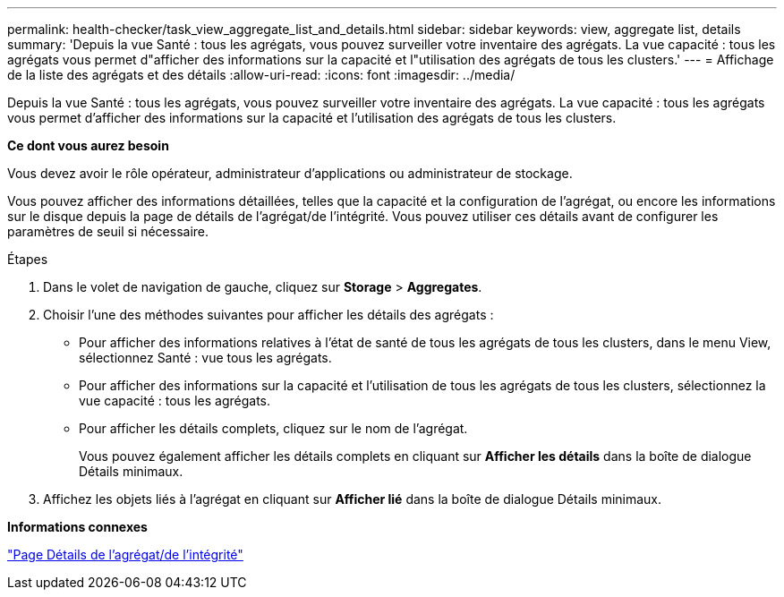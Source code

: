 ---
permalink: health-checker/task_view_aggregate_list_and_details.html 
sidebar: sidebar 
keywords: view, aggregate list, details 
summary: 'Depuis la vue Santé : tous les agrégats, vous pouvez surveiller votre inventaire des agrégats. La vue capacité : tous les agrégats vous permet d"afficher des informations sur la capacité et l"utilisation des agrégats de tous les clusters.' 
---
= Affichage de la liste des agrégats et des détails
:allow-uri-read: 
:icons: font
:imagesdir: ../media/


[role="lead"]
Depuis la vue Santé : tous les agrégats, vous pouvez surveiller votre inventaire des agrégats. La vue capacité : tous les agrégats vous permet d'afficher des informations sur la capacité et l'utilisation des agrégats de tous les clusters.

*Ce dont vous aurez besoin*

Vous devez avoir le rôle opérateur, administrateur d'applications ou administrateur de stockage.

Vous pouvez afficher des informations détaillées, telles que la capacité et la configuration de l'agrégat, ou encore les informations sur le disque depuis la page de détails de l'agrégat/de l'intégrité. Vous pouvez utiliser ces détails avant de configurer les paramètres de seuil si nécessaire.

.Étapes
. Dans le volet de navigation de gauche, cliquez sur *Storage* > *Aggregates*.
. Choisir l'une des méthodes suivantes pour afficher les détails des agrégats :
+
** Pour afficher des informations relatives à l'état de santé de tous les agrégats de tous les clusters, dans le menu View, sélectionnez Santé : vue tous les agrégats.
** Pour afficher des informations sur la capacité et l'utilisation de tous les agrégats de tous les clusters, sélectionnez la vue capacité : tous les agrégats.
** Pour afficher les détails complets, cliquez sur le nom de l'agrégat.
+
Vous pouvez également afficher les détails complets en cliquant sur *Afficher les détails* dans la boîte de dialogue Détails minimaux.



. Affichez les objets liés à l'agrégat en cliquant sur *Afficher lié* dans la boîte de dialogue Détails minimaux.


*Informations connexes*

link:../health-checker/reference_health_aggregate_details_page.html["Page Détails de l'agrégat/de l'intégrité"]
